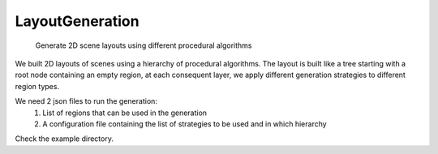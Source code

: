 ================
LayoutGeneration
================


    Generate 2D scene layouts using different procedural algorithms


We built 2D layouts of scenes using a hierarchy of procedural algorithms. The layout is built like a tree starting with a root node containing an empty region, at each consequent layer, we apply different generation strategies to different region types.

We need 2 json files to run the generation:
 1. List of regions that can be used in the generation
 2. A configuration file containing the list of strategies to be used and in which hierarchy

Check the example directory.